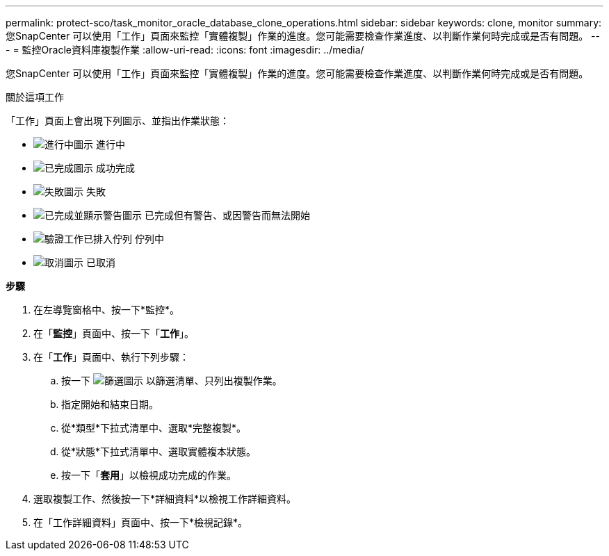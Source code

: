 ---
permalink: protect-sco/task_monitor_oracle_database_clone_operations.html 
sidebar: sidebar 
keywords: clone, monitor 
summary: 您SnapCenter 可以使用「工作」頁面來監控「實體複製」作業的進度。您可能需要檢查作業進度、以判斷作業何時完成或是否有問題。 
---
= 監控Oracle資料庫複製作業
:allow-uri-read: 
:icons: font
:imagesdir: ../media/


[role="lead"]
您SnapCenter 可以使用「工作」頁面來監控「實體複製」作業的進度。您可能需要檢查作業進度、以判斷作業何時完成或是否有問題。

.關於這項工作
「工作」頁面上會出現下列圖示、並指出作業狀態：

* image:../media/progress_icon.gif["進行中圖示"] 進行中
* image:../media/success_icon.gif["已完成圖示"] 成功完成
* image:../media/failed_icon.gif["失敗圖示"] 失敗
* image:../media/warning_icon.gif["已完成並顯示警告圖示"] 已完成但有警告、或因警告而無法開始
* image:../media/verification_job_in_queue.gif["驗證工作已排入佇列"] 佇列中
* image:../media/cancel_icon.gif["取消圖示"] 已取消


*步驟*

. 在左導覽窗格中、按一下*監控*。
. 在「*監控*」頁面中、按一下「*工作*」。
. 在「*工作*」頁面中、執行下列步驟：
+
.. 按一下 image:../media/filter_icon.gif["篩選圖示"] 以篩選清單、只列出複製作業。
.. 指定開始和結束日期。
.. 從*類型*下拉式清單中、選取*完整複製*。
.. 從*狀態*下拉式清單中、選取實體複本狀態。
.. 按一下「*套用*」以檢視成功完成的作業。


. 選取複製工作、然後按一下*詳細資料*以檢視工作詳細資料。
. 在「工作詳細資料」頁面中、按一下*檢視記錄*。

